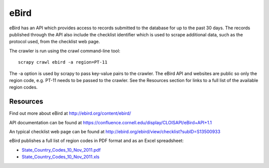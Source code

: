=====
eBird
=====
eBird has an API which provides access to records submitted to the database for
up to the past 30 days. The records published through the API also include the
checklist identifier which is used to scrape additional data, such as the
protocol used, from the checklist web page.

The crawler is run using the crawl command-line tool::

    scrapy crawl ebird -a region=PT-11

The -a option is used by scrapy to pass key-value pairs to the crawler. The
eBird API and websites are public so only the region code, e.g. PT-11 needs to
be passed to the crawler. See the Resources section for links to a full list
of the available region codes.

Resources
---------

Find out more about eBird at http://ebird.org/content/ebird/

API documentation can be found at https://confluence.cornell.edu/display/CLOISAPI/eBird+API+1.1

An typical checklist web page can be found at http://ebird.org/ebird/view/checklist?subID=S13500933

eBird publishes a full list of region codes in PDF format and as an Excel spreadsheet:

* `State_Country_Codes_10_Nov_2011.pdf <http://help.ebird.org/customer/portal/kb_article_attachments/14685/original.pdf>`_
* `State_Country_Codes_10_Nov_2011.xls <http://help.ebird.org/customer/portal/kb_article_attachments/14684/original.xls>`_

